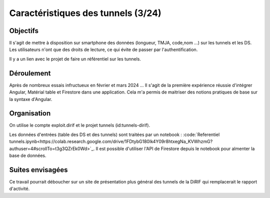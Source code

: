 Caractéristiques des tunnels (3/24)
*************************************
Objectifs
==========
Il s'agit de mettre à disposition sur smartphone des données (longueur, TMJA, code,nom ...) sur les tunnels et les DS.
Les utilisateurs n'ont que des droits de lecture, ce qui évite de passer par l'authentification.

Il y a un lien avec le projet de faire un référentiel sur les tunnels.

Déroulement
=============
Après de nombreux essais infructueux en février et mars 2024 ...
Il s'agit de la première expérience réussie d'intégrer Angular, Matérial table et Firestore dans une application.
Cela m'a permis de maitriser des notions pratiques de base sur la syntaxe d'Angular.

Organisation
==============
On utilise le compte exploit.dirif et le projet tunnels (id:tunnels-dirif).

Les données d'entrées (table des DS et des tunnels) sont traitées par un notebook : :code:`Referentiel tunnels.ipynb<https://colab.research.google.com/drive/1FDtybG180Ik4Y09r8htxegNa_KVWhzmG?authuser=4#scrollTo=t3g3QZrEk0Wd>`_. 
Il est possible d'utiliser l'API de Firestore depuis le notebook pour almenter la base de données.






Suites envisagées
=================
Ce travail pourrait déboucher sur un site de présentation plus général des tunnels de la DiRIF qui remplacerait le rapport d'activité.




